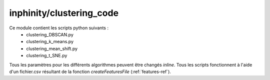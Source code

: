 inphinity/clustering_code
*************************

Ce module contient les scripts python suivants : 
    - clustering_DBSCAN.py
    - clustering_k_means.py
    - clustering_mean_shift.py
    - clustering_t_SNE.py

Tous les paramètres pour les différents algorithmes peuvent être changés *inline*. 
Tous les scripts fonctionnent à l'aide d'un fichier.csv résultant de la fonction *createFeaturesFile*
(:ref:`features-ref`).


